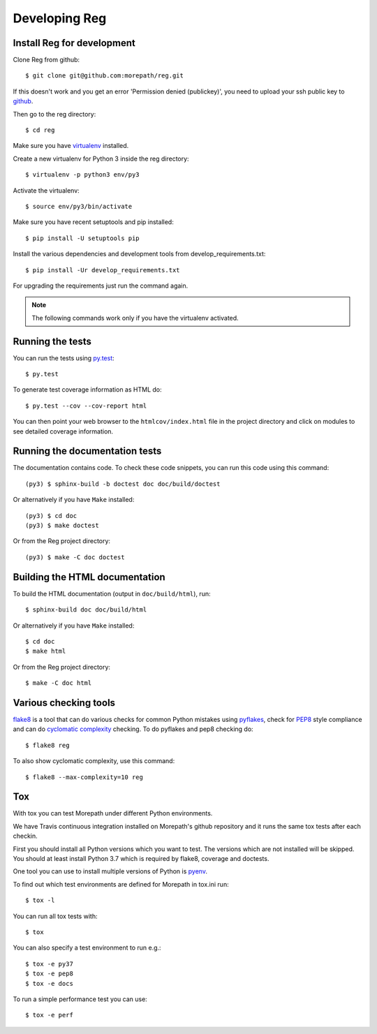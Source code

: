 Developing Reg
==============

Install Reg for development
---------------------------

.. highlight:: console

Clone Reg from github::

  $ git clone git@github.com:morepath/reg.git

If this doesn't work and you get an error 'Permission denied (publickey)',
you need to upload your ssh public key to github_.

Then go to the reg directory::

  $ cd reg

Make sure you have virtualenv_ installed.

Create a new virtualenv for Python 3 inside the reg directory::

  $ virtualenv -p python3 env/py3

Activate the virtualenv::

  $ source env/py3/bin/activate

Make sure you have recent setuptools and pip installed::

  $ pip install -U setuptools pip

Install the various dependencies and development tools from
develop_requirements.txt::

  $ pip install -Ur develop_requirements.txt

For upgrading the requirements just run the command again.

.. note::

   The following commands work only if you have the virtualenv activated.

.. _github: https://help.github.com/articles/generating-an-ssh-key

.. _virtualenv: https://pypi.python.org/pypi/virtualenv

Running the tests
-----------------

You can run the tests using `py.test`_::

  $ py.test

To generate test coverage information as HTML do::

  $ py.test --cov --cov-report html

You can then point your web browser to the ``htmlcov/index.html`` file
in the project directory and click on modules to see detailed coverage
information.

.. _`py.test`: http://pytest.org/latest/

Running the documentation tests
-------------------------------

The documentation contains code. To check these code snippets, you
can run this code using this command::

  (py3) $ sphinx-build -b doctest doc doc/build/doctest

Or alternatively if you have ``Make`` installed::

  (py3) $ cd doc
  (py3) $ make doctest

Or from the Reg project directory::

  (py3) $ make -C doc doctest

Building the HTML documentation
-------------------------------

To build the HTML documentation (output in ``doc/build/html``), run::

  $ sphinx-build doc doc/build/html

Or alternatively if you have ``Make`` installed::

  $ cd doc
  $ make html

Or from the Reg project directory::

  $ make -C doc html

Various checking tools
----------------------

flake8_ is a tool that can do various checks for common Python
mistakes using pyflakes_, check for PEP8_ style compliance and
can do `cyclomatic complexity`_ checking. To do pyflakes and pep8
checking do::

  $ flake8 reg

To also show cyclomatic complexity, use this command::

  $ flake8 --max-complexity=10 reg

.. _flake8: https://pypi.python.org/pypi/flake8

.. _pyflakes: https://pypi.python.org/pypi/pyflakes

.. _pep8: http://www.python.org/dev/peps/pep-0008/

.. _`cyclomatic complexity`: https://en.wikipedia.org/wiki/Cyclomatic_complexity

Tox
---

With tox you can test Morepath under different Python environments.

We have Travis continuous integration installed on Morepath's github
repository and it runs the same tox tests after each checkin.

First you should install all Python versions which you want to
test. The versions which are not installed will be skipped. You should
at least install Python 3.7 which is required by flake8, coverage and
doctests.

One tool you can use to install multiple versions of Python is pyenv_.

To find out which test environments are defined for Morepath in tox.ini run::

  $ tox -l

You can run all tox tests with::

  $ tox

You can also specify a test environment to run e.g.::

  $ tox -e py37
  $ tox -e pep8
  $ tox -e docs

To run a simple performance test you can use::

  $ tox -e perf

.. _pyenv: https://github.com/yyuu/pyenv
